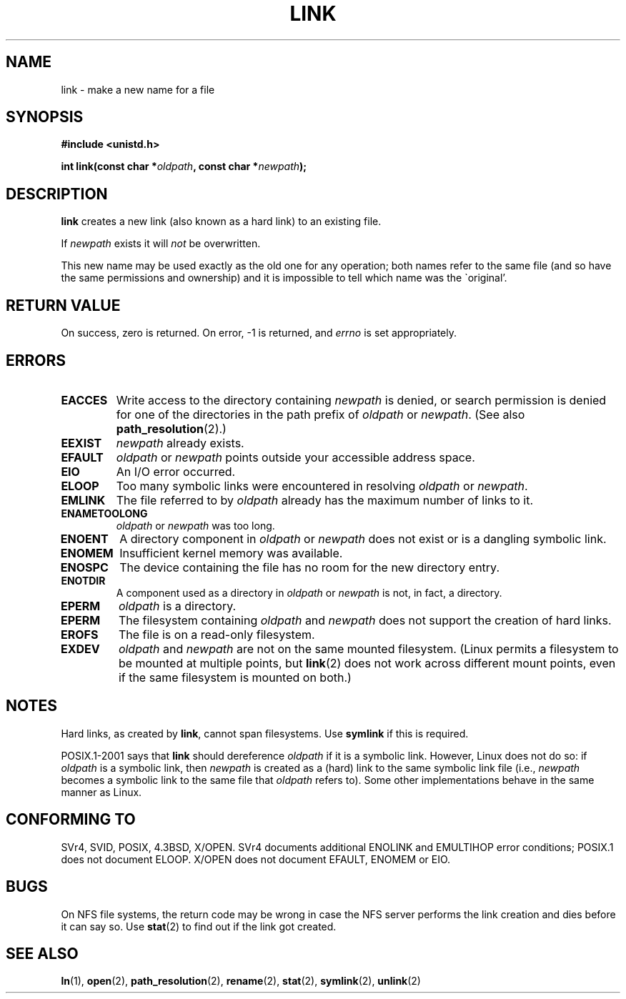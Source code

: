.\" Hey Emacs! This file is -*- nroff -*- source.
.\"
.\" This manpage is Copyright (C) 1992 Drew Eckhardt;
.\"                               1993 Michael Haardt, Ian Jackson.
.\"
.\" Permission is granted to make and distribute verbatim copies of this
.\" manual provided the copyright notice and this permission notice are
.\" preserved on all copies.
.\"
.\" Permission is granted to copy and distribute modified versions of this
.\" manual under the conditions for verbatim copying, provided that the
.\" entire resulting derived work is distributed under the terms of a
.\" permission notice identical to this one.
.\" 
.\" Since the Linux kernel and libraries are constantly changing, this
.\" manual page may be incorrect or out-of-date.  The author(s) assume no
.\" responsibility for errors or omissions, or for damages resulting from
.\" the use of the information contained herein.  The author(s) may not
.\" have taken the same level of care in the production of this manual,
.\" which is licensed free of charge, as they might when working
.\" professionally.
.\" 
.\" Formatted or processed versions of this manual, if unaccompanied by
.\" the source, must acknowledge the copyright and authors of this work.
.\"
.\" Modified 1993-07-23 by Rik Faith <faith@cs.unc.edu>
.\" Modified 1994-08-21 by Michael Haardt
.\" Modified 2004-06-23 by Michael Kerrisk <mtk-manpages@gmx.net>
.\" Modified 2005-04-04, as per suggestion by Michael Hardt for rename.2
.\"
.TH LINK 2 2004-06-23 "Linux 2.6.7" "Linux Programmer's Manual"
.SH NAME
link \- make a new name for a file
.SH SYNOPSIS
.B #include <unistd.h>
.sp
.BI "int link(const char *" oldpath ", const char *" newpath );
.SH DESCRIPTION
.B link
creates a new link (also known as a hard link) to an existing file.

If
.I newpath
exists it will
.I not
be overwritten.

This new name may be used exactly as the old one for any operation;
both names refer to the same file (and so have the same permissions
and ownership) and it is impossible to tell which name was the
\`original'.
.SH "RETURN VALUE"
On success, zero is returned.  On error, \-1 is returned, and
.I errno
is set appropriately.
.SH ERRORS
.TP
.B EACCES
Write access to the directory containing
.I newpath
is denied, or search permission is denied for one of the directories
in the path prefix of
.I oldpath
or
.IR newpath .
(See also
.BR path_resolution (2).)
.TP
.B EEXIST
.I newpath
already exists.
.TP
.B EFAULT
.IR oldpath " or " newpath " points outside your accessible address space."
.TP
.B EIO
An I/O error occurred.
.TP
.B ELOOP
Too many symbolic links were encountered in resolving
.IR oldpath " or " newpath .
.TP
.B EMLINK
The file referred to by
.I oldpath
already has the maximum number of links to it.
.TP
.B ENAMETOOLONG
.IR oldpath " or " newpath " was too long."
.TP
.B ENOENT
A directory component in
.IR oldpath " or " newpath
does not exist or is a dangling symbolic link.
.TP
.B ENOMEM
Insufficient kernel memory was available.
.TP
.B ENOSPC
The device containing the file has no room for the new directory
entry.
.TP
.B ENOTDIR
A component used as a directory in
.IR oldpath " or " newpath
is not, in fact, a directory.
.TP
.B EPERM
.I oldpath
is a directory.
.TP
.B EPERM
The filesystem containing
.IR oldpath " and " newpath
does not support the creation of hard links.
.TP
.B EROFS
The file is on a read-only filesystem.
.TP
.B EXDEV
.IR oldpath " and " newpath
are not on the same mounted filesystem.
(Linux permits a filesystem to be mounted at multiple points, but
.BR link (2)
does not work across different mount points,
even if the same filesystem is mounted on both.)
.SH NOTES
Hard links, as created by
.BR link ,
cannot span filesystems. Use
.B symlink
if this is required.

POSIX.1-2001 says that
.BR link
should dereference 
.I oldpath
if it is a symbolic link.
However, Linux does not do so: if
.I oldpath
is a symbolic link, then
.I newpath
is created as a (hard) link to the same symbolic link file
(i.e., 
.I newpath
becomes a symbolic link to the same file that
.I oldpath
refers to).
Some other implementations behave in the same manner as Linux.
.\" For example, the default Solaris compilation environment
.\" behaves like Linux, and contributors to a March 2005
.\" thread in the Austin mailing list reported that some
.\" other (SysV) implementations did/do the same -- MTK, Apr 05
.SH "CONFORMING TO"
SVr4, SVID, POSIX, 4.3BSD, X/OPEN.  SVr4 documents additional ENOLINK and
EMULTIHOP error conditions; POSIX.1 does not document ELOOP.
X/OPEN does not document EFAULT, ENOMEM or EIO.
.SH BUGS
On NFS file systems, the return code may be wrong in case the NFS server
performs the link creation and dies before it can say so.  Use
.BR stat (2)
to find out if the link got created.
.SH "SEE ALSO"
.BR ln (1),
.BR open (2),
.BR path_resolution (2),
.BR rename (2),
.BR stat (2),
.BR symlink (2),
.BR unlink (2)
